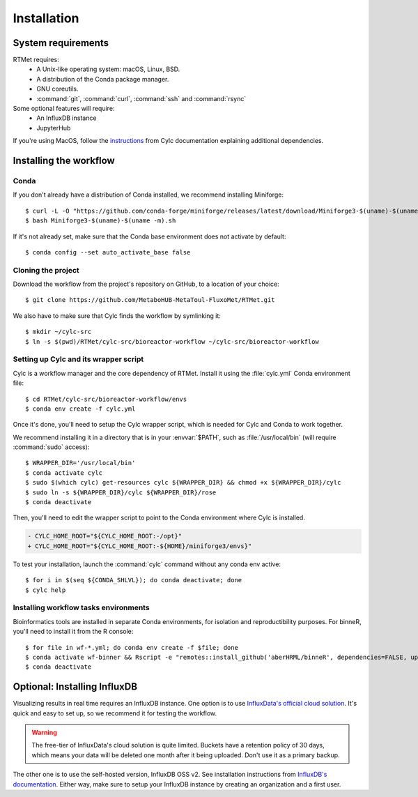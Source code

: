 .. _installation:

============
Installation
============

.. highlight:: console

System requirements
===================

RTMet requires:
    - A Unix-like operating system: macOS, Linux, BSD.
    - A distribution of the Conda package manager.
    - GNU coreutils. 
    - :command:`git`, :command:`curl`, :command:`ssh` and :command:`rsync`

Some optional features will require:
    - An InfluxDB instance
    - JupyterHub

If you're using MacOS, follow the `instructions`_ from Cylc documentation explaining additional
dependencies.

.. _installation.workflow:

Installing the workflow
=======================

Conda
-----

If you don't already have a distribution of Conda installed, we recommend installing Miniforge::

    $ curl -L -O "https://github.com/conda-forge/miniforge/releases/latest/download/Miniforge3-$(uname)-$(uname -m).sh"
    $ bash Miniforge3-$(uname)-$(uname -m).sh

If it's not already set, make sure that the Conda base environment does not activate by default::

    $ conda config --set auto_activate_base false

Cloning the project
-------------------

.. Download the latest release of RTMet (TODO).
    curl -L -O "https://github.com/MetaboHUB-MetaToul-FluxoMet/RTMet/releases/latest/download/workflow.tar.gz"

Download the workflow from the project's repository on GitHub, to a location of your choice::

    $ git clone https://github.com/MetaboHUB-MetaToul-FluxoMet/RTMet.git

We also have to make sure that Cylc finds the workflow by symlinking it::

    $ mkdir ~/cylc-src
    $ ln -s $(pwd)/RTMet/cylc-src/bioreactor-workflow ~/cylc-src/bioreactor-workflow

.. _setting-up-cylc-and-wrapper:

Setting up Cylc and its wrapper script
--------------------------------------

Cylc is a workflow manager and the core dependency of RTMet. Install it using the :file:`cylc.yml`
Conda environment file::

    $ cd RTMet/cylc-src/bioreactor-workflow/envs
    $ conda env create -f cylc.yml

Once it's done, you'll need to setup the Cylc wrapper script, which is needed for Cylc and Conda to
work together.

We recommend installing it in a directory that is in your :envvar:`$PATH`, such as :file:`/usr/local/bin`
(will require :command:`sudo` access)::

    $ WRAPPER_DIR='/usr/local/bin'
    $ conda activate cylc
    $ sudo $(which cylc) get-resources cylc ${WRAPPER_DIR} && chmod +x ${WRAPPER_DIR}/cylc
    $ sudo ln -s ${WRAPPER_DIR}/cylc ${WRAPPER_DIR}/rose
    $ conda deactivate

Then, you'll need to edit the wrapper script to point to the Conda environment where Cylc is installed.

.. code-block:: diff

   - CYLC_HOME_ROOT="${CYLC_HOME_ROOT:-/opt}"
   + CYLC_HOME_ROOT="${CYLC_HOME_ROOT:-${HOME}/miniforge3/envs}"

To test your installation, launch the :command:`cylc` command without any conda env active::

    $ for i in $(seq ${CONDA_SHLVL}); do conda deactivate; done
    $ cylc help

Installing workflow tasks environments
--------------------------------------

Bioinformatics tools are installed in separate Conda environments, for isolation and reproductibility
purposes. For binneR, you'll need to install it from the R console::

    $ for file in wf-*.yml; do conda env create -f $file; done
    $ conda activate wf-binner && Rscript -e "remotes::install_github('aberHRML/binneR', dependencies=FALSE, upgrade=FALSE)"
    $ conda deactivate

.. _installation.influxdb:

Optional: Installing InfluxDB
=============================

Visualizing results in real time requires an InfluxDB instance. One option is to use
`InfluxData's official cloud solution`_. It's quick and easy to set up, so we recommend it for testing
the workflow.

.. warning:: The free-tier of InfluxData's cloud solution is quite limited. Buckets have a retention
    policy of 30 days, which means your data will be deleted one month after it being uploaded.
    Don't use it as a primary backup.

The other one is to use the self-hosted version, InfluxDB OSS v2. See installation instructions from
`InfluxDB's documentation`_.
Either way, make sure to setup your InfluxDB instance by creating an organization and a first user.

.. External References:
.. _Instructions: https://cylc.github.io/cylc-doc/latest/html/installation.html#installing-on-mac-os
.. _InfluxData's official cloud solution: https://cloud2.influxdata.com/signup
.. _InfluxDB's documentation: https://docs.influxdata.com/influxdb/v2/install/
